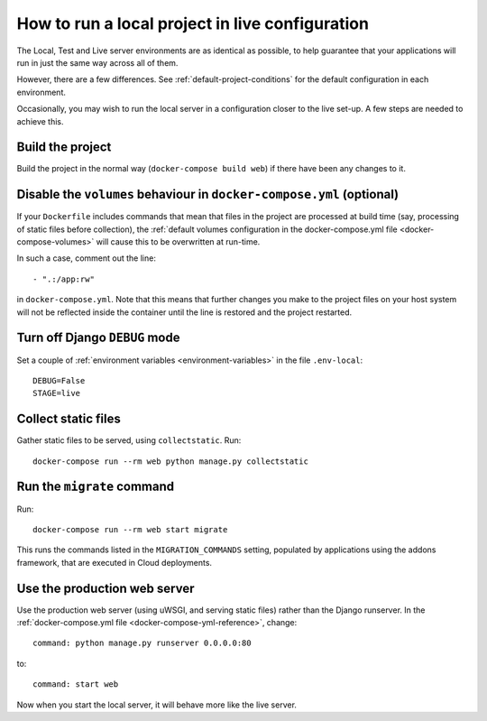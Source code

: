 .. _local-in-live-mode:

How to run a local project in live configuration
================================================

The Local, Test and Live server environments are as identical as possible, to help guarantee
that your applications will run in just the same way across all of them.

However, there are a few differences. See :ref:`default-project-conditions` for the default
configuration in each environment.

Occasionally, you may wish to run the local server in a configuration closer to the live set-up. A
few steps are needed to achieve this.


Build the project
-----------------

Build the project in the normal way (``docker-compose build web``) if there have been any changes to it.


..  _local-live-volumes:

Disable the ``volumes`` behaviour in ``docker-compose.yml`` (optional)
-----------------------------------------------------------------------

If your ``Dockerfile`` includes commands that mean that files in the project are processed at build time (say,
processing of static files before collection), the :ref:`default volumes configuration in the docker-compose.yml file
<docker-compose-volumes>` will cause this to be overwritten at run-time.

In such a case, comment out the line::

    - ".:/app:rw"

in ``docker-compose.yml``. Note that this means that further
changes you make to the project files on your host system will not be reflected inside the container until the
line is restored and the project restarted.


Turn off Django ``DEBUG`` mode
------------------------------

Set a couple of :ref:`environment variables <environment-variables>` in the file ``.env-local``::

    DEBUG=False
    STAGE=live


Collect static files
--------------------

Gather static files to be served, using ``collectstatic``. Run::

    docker-compose run --rm web python manage.py collectstatic


.. _run-migration-commands:

Run the ``migrate`` command
---------------------------

Run::

    docker-compose run --rm web start migrate

This runs the commands listed in the ``MIGRATION_COMMANDS`` setting, populated by applications using the addons
framework, that are executed in Cloud deployments.


Use the production web server
-----------------------------

Use the production web server (using uWSGI, and serving static files) rather than the Django
runserver. In the :ref:`docker-compose.yml file <docker-compose-yml-reference>`, change::

    command: python manage.py runserver 0.0.0.0:80

to::

    command: start web

Now when you start the local server, it will behave more like the live server.
